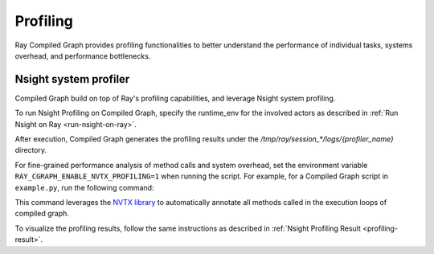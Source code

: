 Profiling
=========

Ray Compiled Graph provides profiling functionalities to better understand the performance
of individual tasks, systems overhead, and performance bottlenecks.

Nsight system profiler
----------------------

Compiled Graph build on top of Ray's profiling capabilities, and leverage Nsight
system profiling. 

To run Nsight Profiling on Compiled Graph, specify the runtime_env for the involved actors
as described in :ref:`Run Nsight on Ray <run-nsight-on-ray>`.

After execution, Compiled Graph generates the profiling results under the `/tmp/ray/session_*/logs/{profiler_name}`
directory.

For fine-grained performance analysis of method calls and system overhead, set the environment variable
``RAY_CGRAPH_ENABLE_NVTX_PROFILING=1`` when running the script. For example, for a Compiled Graph script
in ``example.py``, run the following command:

.. testcode::

    RAY_CGRAPH_ENABLE_NVTX_PROFILING=1 python3 example.py


This command leverages the `NVTX library <https://nvtx.readthedocs.io/en/latest/index.html#>`_ to automatically
annotate all methods called in the execution loops of compiled graph.

To visualize the profiling results, follow the same instructions as described in 
:ref:`Nsight Profiling Result <profiling-result>`.

